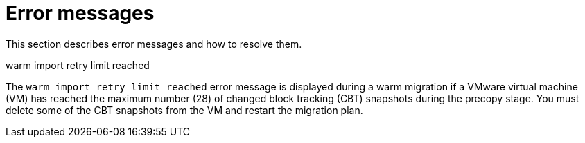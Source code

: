 // Module included in the following assemblies:
//
// * documentation/doc-Migration_Toolkit_for_Virtualization/master.adoc

[id="error-messages_{context}"]
= Error messages

This section describes error messages and how to resolve them.

.warm import retry limit reached

The `warm import retry limit reached` error message is displayed during a warm migration if a VMware virtual machine (VM) has reached the maximum number (28) of changed block tracking (CBT) snapshots during the precopy stage. You must delete some of the CBT snapshots from the VM and restart the migration plan.
